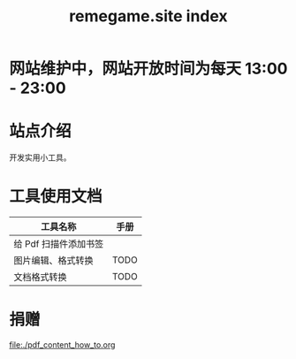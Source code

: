 # -*- coding: utf-8; -*-
#+title: remegame.site index

* 网站维护中，网站开放时间为每天 13:00 - 23:00

* 站点介绍
  开发实用小工具。
  
* 工具使用文档

  | 工具名称              | 手册                         |
  |----------------------+-----------------------------|
  | 给 Pdf 扫描件添加书签 |    |
  | 图片编辑、格式转换    | TODO                        |
  | 文档格式转换          | TODO                        |

* 捐赠
  [[file:./pdf_content_how_to.org]]
  [[file:./images/fkm.jpg]]
